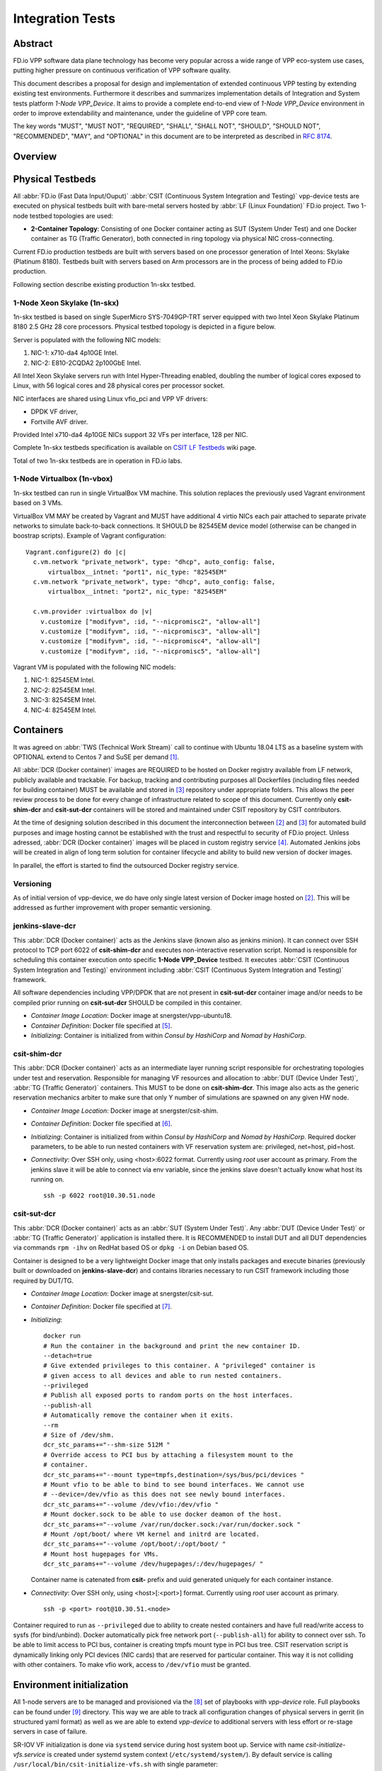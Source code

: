 Integration Tests
=================

Abstract
--------

FD.io VPP software data plane technology has become very popular across
a wide range of VPP eco-system use cases, putting higher pressure on
continuous verification of VPP software quality.

This document describes a proposal for design and implementation of extended
continuous VPP testing by extending existing test environments.
Furthermore it describes and summarizes implementation details of Integration
and System tests platform *1-Node VPP_Device*. It aims to provide a complete
end-to-end view of *1-Node VPP_Device* environment in order to improve
extendability and maintenance, under the guideline of VPP core team.

The key words "MUST", "MUST NOT", "REQUIRED", "SHALL", "SHALL NOT", "SHOULD",
"SHOULD NOT", "RECOMMENDED",  "MAY", and "OPTIONAL" in this document are to be
interpreted as described in :rfc:`8174`.

Overview
--------

.. only:: latex

    .. raw:: latex

        \begin{figure}[H]
            \centering
                \graphicspath{{../_tmp/src/vpp_device_tests/}}
                \includegraphics[width=0.90\textwidth]{vpp_device}
                \label{fig:vpp_device}
        \end{figure}

.. only:: html

    .. figure:: vpp_device.svg
        :alt: vpp_device
        :align: center

Physical Testbeds
-----------------

All :abbr:`FD.io (Fast Data Input/Ouput)` :abbr:`CSIT (Continuous System
Integration and Testing)` vpp-device tests are executed on physical testbeds
built with bare-metal servers hosted by :abbr:`LF (Linux Foundation)` FD.io
project. Two 1-node testbed topologies are used:

- **2-Container Topology**: Consisting of one Docker container acting as SUT
  (System Under Test) and one Docker container as TG (Traffic Generator), both
  connected in ring topology via physical NIC cross-connecting.

Current FD.io production testbeds are built with servers based on one
processor generation of Intel Xeons: Skylake (Platinum 8180). Testbeds built
with servers based on Arm processors are in the process of being added to FD.io
production.

Following section describe existing production 1n-skx testbed.

1-Node Xeon Skylake (1n-skx)
~~~~~~~~~~~~~~~~~~~~~~~~~~~~

1n-skx testbed is based on single SuperMicro SYS-7049GP-TRT server equipped
with two Intel Xeon Skylake Platinum 8180 2.5 GHz 28 core processors. Physical
testbed topology is depicted in a figure below.

.. only:: latex

    .. raw:: latex

        \begin{figure}[H]
            \centering
                \graphicspath{{../_tmp/src/vpp_device_tests/}}
                \includegraphics[width=0.90\textwidth]{vf-2n-nic2nic}
                \label{fig:vf-2n-nic2nic}
        \end{figure}

.. only:: html

    .. figure:: vf-2n-nic2nic.svg
        :alt: vf-2n-nic2nic
        :align: center

Server is populated with the following NIC models:

#. NIC-1: x710-da4 4p10GE Intel.
#. NIC-2: E810-2CQDA2 2p100GbE Intel.

All Intel Xeon Skylake servers run with Intel Hyper-Threading enabled,
doubling the number of logical cores exposed to Linux, with 56 logical
cores and 28 physical cores per processor socket.

NIC interfaces are shared using Linux vfio_pci and VPP VF drivers:

- DPDK VF driver,
- Fortville AVF driver.

Provided Intel x710-da4 4p10GE NICs support 32 VFs per interface, 128 per NIC.

Complete 1n-skx testbeds specification is available on `CSIT LF Testbeds
<https://wiki.fd.io/view/CSIT/Testbeds:_Xeon_Skx,_Arm,_Atom.>`_ wiki page.

Total of two 1n-skx testbeds are in operation in FD.io labs.

1-Node Virtualbox (1n-vbox)
~~~~~~~~~~~~~~~~~~~~~~~~~~~

1n-skx testbed can run in single VirtualBox VM machine. This solution replaces
the previously used Vagrant environment based on 3 VMs.

VirtualBox VM MAY be created by Vagrant and MUST have additional 4 virtio NICs
each pair attached to separate private networks to simulate back-to-back
connections. It SHOULD be 82545EM device model (otherwise can be changed in
boostrap scripts). Example of Vagrant configuration:

::

    Vagrant.configure(2) do |c|
      c.vm.network "private_network", type: "dhcp", auto_config: false,
          virtualbox__intnet: "port1", nic_type: "82545EM"
      c.vm.network "private_network", type: "dhcp", auto_config: false,
          virtualbox__intnet: "port2", nic_type: "82545EM"

      c.vm.provider :virtualbox do |v|
        v.customize ["modifyvm", :id, "--nicpromisc2", "allow-all"]
        v.customize ["modifyvm", :id, "--nicpromisc3", "allow-all"]
        v.customize ["modifyvm", :id, "--nicpromisc4", "allow-all"]
        v.customize ["modifyvm", :id, "--nicpromisc5", "allow-all"]

Vagrant VM is populated with the following NIC models:

#. NIC-1: 82545EM Intel.
#. NIC-2: 82545EM Intel.
#. NIC-3: 82545EM Intel.
#. NIC-4: 82545EM Intel.

Containers
----------

It was agreed on :abbr:`TWS (Technical Work Stream)` call to continue with
Ubuntu 18.04 LTS as a baseline system with OPTIONAL extend to Centos 7 and
SuSE per demand [#TWSLink]_.

All :abbr:`DCR (Docker container)` images are REQUIRED to be hosted on Docker
registry available from LF network, publicly available and trackable. For
backup, tracking and contributing purposes all Dockerfiles (including files
needed for building container) MUST be available and stored in
[#fdiocsitgerrit]_ repository under appropriate folders. This allows the
peer review process to be done for every change of infrastructure related to
scope of this document.
Currently only **csit-shim-dcr** and **csit-sut-dcr** containers will be stored
and maintained under CSIT repository by CSIT contributors.

At the time of designing solution described in this document the
interconnection between [#dockerhub]_ and [#fdiocsitgerrit]_ for
automated build purposes and image hosting cannot be established with the trust
and respectful to security of FD.io project. Unless adressed, :abbr:`DCR
(Docker container)` images will be placed in custom registry service
[#fdioregistry]_.
Automated Jenkins jobs will be created in align of long term solution for
container lifecycle and ability to build new version of docker images.

In parallel, the effort is started to find the outsourced Docker registry
service.

Versioning
~~~~~~~~~~

As of initial version of vpp-device, we do have only single latest version of
Docker image hosted on [#dockerhub]_. This will be addressed as further
improvement with proper semantic versioning.

jenkins-slave-dcr
~~~~~~~~~~~~~~~~~

This :abbr:`DCR (Docker container)` acts as the Jenkins slave (known also as
jenkins minion). It can connect over SSH protocol to TCP port 6022 of
**csit-shim-dcr** and executes non-interactive reservation script. Nomad is
responsible for scheduling this container execution onto specific
**1-Node VPP_Device** testbed. It executes
:abbr:`CSIT (Continuous System Integration and Testing)` environment including
:abbr:`CSIT (Continuous System Integration and Testing)` framework.

All software dependencies including VPP/DPDK that are not present in
**csit-sut-dcr** container image and/or needs to be compiled prior running on
**csit-sut-dcr** SHOULD be compiled in this container.

- *Container Image Location*: Docker image at snergster/vpp-ubuntu18.

- *Container Definition*: Docker file specified at [#JenkinsSlaveDcrFile]_.

- *Initializing*: Container is initialized from within *Consul by HashiCorp*
  and *Nomad by HashiCorp*.

csit-shim-dcr
~~~~~~~~~~~~~

This :abbr:`DCR (Docker container)` acts as an intermediate layer running
script responsible for orchestrating topologies under test and reservation.
Responsible for managing VF resources and allocation to
:abbr:`DUT (Device Under Test)`, :abbr:`TG (Traffic Generator)` containers.
This MUST to be done on **csit-shim-dcr**.
This image also acts as the generic reservation mechanics arbiter to make sure
that only Y number of simulations are spawned on any given HW node.

- *Container Image Location*: Docker image at snergster/csit-shim.

- *Container Definition*: Docker file specified at [#CsitShimDcrFile]_.

- *Initializing*: Container is initialized from within *Consul by HashiCorp*
  and *Nomad by HashiCorp*. Required docker parameters, to be able to run
  nested containers with VF reservation system are: privileged, net=host,
  pid=host.

- *Connectivity*: Over SSH only, using <host>:6022 format. Currently using
  *root* user account as primary. From the jenkins slave it will be able to
  connect via env variable, since the jenkins slave doesn't actually know what
  host its running on.

  ::

      ssh -p 6022 root@10.30.51.node

csit-sut-dcr
~~~~~~~~~~~~

This :abbr:`DCR (Docker container)` acts as an :abbr:`SUT (System Under Test)`.
Any :abbr:`DUT (Device Under Test)` or :abbr:`TG (Traffic Generator)`
application is installed there. It is RECOMMENDED to install DUT and
all DUT dependencies via commands ``rpm -ihv`` on RedHat based OS or
``dpkg -i`` on Debian based OS.

Container is designed to be a very lightweight Docker image that only installs
packages and execute binaries (previously built or downloaded on
**jenkins-slave-dcr**) and contains libraries necessary to run CSIT framework
including those required by DUT/TG.

- *Container Image Location*: Docker image at snergster/csit-sut.

- *Container Definition*: Docker file specified at [#CsitSutDcrFile]_.

- *Initializing*:
  ::

    docker run
    # Run the container in the background and print the new container ID.
    --detach=true
    # Give extended privileges to this container. A "privileged" container is
    # given access to all devices and able to run nested containers.
    --privileged
    # Publish all exposed ports to random ports on the host interfaces.
    --publish-all
    # Automatically remove the container when it exits.
    --rm
    # Size of /dev/shm.
    dcr_stc_params+="--shm-size 512M "
    # Override access to PCI bus by attaching a filesystem mount to the
    # container.
    dcr_stc_params+="--mount type=tmpfs,destination=/sys/bus/pci/devices "
    # Mount vfio to be able to bind to see bound interfaces. We cannot use
    # --device=/dev/vfio as this does not see newly bound interfaces.
    dcr_stc_params+="--volume /dev/vfio:/dev/vfio "
    # Mount docker.sock to be able to use docker deamon of the host.
    dcr_stc_params+="--volume /var/run/docker.sock:/var/run/docker.sock "
    # Mount /opt/boot/ where VM kernel and initrd are located.
    dcr_stc_params+="--volume /opt/boot/:/opt/boot/ "
    # Mount host hugepages for VMs.
    dcr_stc_params+="--volume /dev/hugepages/:/dev/hugepages/ "

  Container name is catenated from **csit-** prefix and uuid generated uniquely
  for each container instance.

- *Connectivity*: Over SSH only, using <host>[:<port>] format. Currently using
  *root* user account as primary.
  ::

    ssh -p <port> root@10.30.51.<node>

Container required to run as ``--privileged`` due to ability to create nested
containers and have full read/write access to sysfs (for bind/unbind). Docker
automatically pick free network port (``--publish-all``) for ability to connect
over ssh. To be able to limit access to PCI bus, container is creating tmpfs
mount type in PCI bus tree. CSIT reservation script is dynamically linking only
PCI devices (NIC cards) that are reserved for particular container. This
way it is not colliding with other containers. To make vfio work, access to
``/dev/vfio`` must be granted.

.. todo: Change default user to testuser with non-privileged and install sudo.

Environment initialization
--------------------------

All 1-node servers are to be managed and provisioned via the
[#ansiblelink]_ set of playbooks with *vpp-device* role. Full playbooks
can be found under [#fdiocsitansible]_ directory. This way we are able to
track all configuration changes of physical servers in gerrit (in structured
yaml format) as well as we are able to extend *vpp-device* to additional
servers with less effort or re-stage servers in case of failure.

SR-IOV VF initialization is done via ``systemd`` service during host system boot
up. Service with name *csit-initialize-vfs.service* is created under systemd
system context (``/etc/systemd/system/``). By default service is calling
``/usr/local/bin/csit-initialize-vfs.sh`` with single parameter:

- **start**: Creates maximum number of :abbr:`virtual functions (VFs)` (detected
  from ``sriov_totalvfs``) for each whitelisted PCI device.
- **stop**: Removes all :abbr:`VFs (Virtual Functions)` for all whitelisted PCI
  device.

Service is considered active even when all of its processes exited successfully.
Stopping service will automatically remove :abbr:`VFs (Virtual Functions)`.

::

    [Unit]
    Description=CSIT Initialize SR-IOV VFs
    After=network.target

    [Service]
    Type=one-shot
    RemainAfterExit=True
    ExecStart=/usr/local/bin/csit-initialize-vfs.sh start
    ExecStop=/usr/local/bin/csit-initialize-vfs.sh stop

    [Install]
    WantedBy=default.target

Script is driven by two array variables ``pci_blacklist``/``pci_whitelist``.
They MUST store all PCI addresses in **<domain>:<bus>:<device>.<func>** format,
where:

- **pci_blacklist**: PCI addresses to be skipped from
  :abbr:`VFs (Virtual Functions)` initialization (useful for e.g. excluding
  management network interfaces).
- **pci_whitelist**: PCI addresses to be included for
  :abbr:`VFs (Virtual Functions)` initialization.

VF reservation
--------------

During topology initialization phase of script, mutex is used to avoid multiple
instances of script to interact with each other during resources allocation.
Mutal exclusion ensure that no two distinct instances of script will get same
resource list.

Reservation function reads the list of all available virtual function network
devices in system:

::

    # Find the first ${device_count} number of available TG Linux network
    # VF device names. Only allowed VF PCI IDs are filtered.
    for netdev in ${tg_netdev[@]}
    do
        for netdev_path in $(grep -l "${pci_id}" \
                             /sys/class/net/${netdev}*/device/device \
                             2> /dev/null)
        do
            if [[ ${#TG_NETDEVS[@]} -lt ${device_count} ]]; then
                tg_netdev_name=$(dirname ${netdev_path})
                tg_netdev_name=$(dirname ${tg_netdev_name})
                TG_NETDEVS+=($(basename ${tg_netdev_name}))
            else
                break
            fi
        done
        if [[ ${#TG_NETDEVS[@]} -eq ${device_count} ]]; then
            break
        fi
    done

Where ``${pci_id}`` is ID of white-listed VF PCI ID. For more information please
see [#pciids]_. This act as security constraint to prevent taking other
unwanted interfaces.
The output list of all VF network devices is split into two lists for TG and
SUT side of connection. First two items from each TG or SUT network devices
list are taken to expose directly to namespace of container. This can be done
via commands:

::

    $ ip link set ${netdev} netns ${DCR_CPIDS[tg]}
    $ ip link set ${netdev} netns ${DCR_CPIDS[dut1]}

In this stage also symbolic links to PCI devices under sysfs bus directory tree
are created in running containers. Once VF devices are assigned to container
namespace and PCI devices are linked to running containers and mutex is exited.
Selected VF network device automatically disappear from parent container
namespace, so another instance of script will not find device under that
namespace.

Once Docker container exits, network device is returned back into parent
namespace and can be reused.

Network traffic isolation - Intel i40evf
----------------------------------------

In a virtualized environment, on Intel(R) Server Adapters that support SR-IOV,
the virtual function (VF) may be subject to malicious behavior. Software-
generated layer two frames, like IEEE 802.3x (link flow control), IEEE 802.1Qbb
(priority based flow-control), and others of this type, are not expected and
can throttle traffic between the host and the virtual switch, reducing
performance. To resolve this issue, configure all SR-IOV enabled ports for
VLAN tagging. This configuration allows unexpected, and potentially malicious,
frames to be dropped. [#inteli40e]_

To configure VLAN tagging for the ports on an SR-IOV enabled adapter,
use the following command. The VLAN configuration SHOULD be done
before the VF driver is loaded or the VM is booted. [#inteli40e]_

::

    $ ip link set dev <PF netdev id> vf <id> vlan <vlan id>

For example, the following instructions will configure PF eth0 and
the first VF on VLAN 10.

::

    $ ip link set dev eth0 vf 0 vlan 10

VLAN Tag Packet Steering allows to send all packets with a specific VLAN tag to
a particular SR-IOV virtual function (VF). Further, this feature allows to
designate a particular VF as trusted, and allows that trusted VF to request
selective promiscuous mode on the Physical Function (PF). [#inteli40e]_

To set a VF as trusted or untrusted, enter the following command in the
Hypervisor:

::

  $ ip link set dev eth0 vf 1 trust [on|off]

Once the VF is designated as trusted, use the following commands in the VM
to set the VF to promiscuous mode. [#inteli40e]_

- For promiscuous all:
  ::

      $ ip link set eth2 promisc on

- For promiscuous Multicast:
  ::

      $ ip link set eth2 allmulti on

.. note::

    By default, the ethtool priv-flag vf-true-promisc-support is set to
    *off*, meaning that promiscuous mode for the VF will be limited. To set the
    promiscuous mode for the VF to true promiscuous and allow the VF to see
    all ingress traffic, use the following command.
    $ ethtool set-priv-flags p261p1 vf-true-promisc-support on
    The vf-true-promisc-support priv-flag does not enable promiscuous mode;
    rather, it designates which type of promiscuous mode (limited or true)
    you will get when you enable promiscuous mode using the ip link commands
    above. Note that this is a global setting that affects the entire device.
    However,the vf-true-promisc-support priv-flag is only exposed to the first
    PF of the device. The PF remains in limited promiscuous mode (unless it
    is in MFP mode) regardless of the vf-true-promisc-support setting.
    [#inteli40e]_

Service described earlier *csit-initialize-vfs.service* is responsible for
assigning 802.1Q vlan tagging to each virtual function via physical function
from list of white-listed PCI addresses by following (simplified) code.

::

    SCRIPT_DIR="$(dirname $(readlink -e "${BASH_SOURCE[0]}"))"
    source "${SCRIPT_DIR}/csit-initialize-vfs-data.sh"

    # Initilize whitelisted NICs with maximum number of VFs.
    pci_idx=0
    for pci_addr in ${PCI_WHITELIST[@]}; do
        if ! [[ ${PCI_BLACKLIST[*]} =~ "${pci_addr}" ]]; then
            pci_path="/sys/bus/pci/devices/${pci_addr}"
            # SR-IOV initialization
            case "${1:-start}" in
                "start" )
                    sriov_totalvfs=$(< "${pci_path}"/sriov_totalvfs)
                    ;;
                "stop" )
                    sriov_totalvfs=0
                    ;;
            esac
            echo ${sriov_totalvfs} > "${pci_path}"/sriov_numvfs
            # SR-IOV 802.1Q isolation
            case "${1:-start}" in
                "start" )
                    pf=$(basename "${pci_path}"/net/*)
                    for vf in $(seq "${sriov_totalvfs}"); do
                        # PCI address index in array (pairing siblings).
                        if [[ -n ${PF_INDICES[@]} ]]
                        then
                            vlan_pf_idx=${PF_INDICES[$pci_addr]}
                        else
                            vlan_pf_idx=$((pci_idx % (${#PCI_WHITELIST[@]}/2)))
                        fi
                        # 802.1Q base offset.
                        vlan_bs_off=1100
                        # 802.1Q PF PCI address offset.
                        vlan_pf_off=$(( vlan_pf_idx * 100 + vlan_bs_off ))
                        # 802.1Q VF PCI address offset.
                        vlan_vf_off=$(( vlan_pf_off + vf - 1 ))
                        # VLAN string.
                        vlan_str="vlan ${vlan_vf_off}"
                        # MAC string.
                        mac5="$(printf '%x' ${pci_idx})"
                        mac6="$(printf '%x' $(( vf - 1 )))"
                        mac_str="mac ba:dc:0f:fe:${mac5}:${mac6}"
                        # Set 802.1Q VLAN id and MAC address
                        ip link set ${pf} vf $(( vf - 1)) ${mac_str} ${vlan_str}
                        ip link set ${pf} vf $(( vf - 1)) trust on
                        ip link set ${pf} vf $(( vf - 1)) spoof off
                    done
                    pci_idx=$(( pci_idx + 1 ))
                    ;;
            esac
            rmmod i40evf
            modprobe i40evf
        fi
    done

Assignment starts at VLAN 1100 and incrementing by 1 for each VF and by 100 for
each white-listed PCI address up to the middle of the PCI list. Second half of
the lists is assumed to be directly (cable) paired siblings and assigned with
same 802.1Q VLANs as its siblings.

Open tasks
----------

Security
~~~~~~~~

.. note::

    Switch to non-privileged containers: As of now all three container
    flavors are using privileged containers to make it working. Explore options
    to switch containers to non-privileged with explicit rather implicit
    privileges.

.. note::

    Switch to testuser account instead of root.

Maintainability
~~~~~~~~~~~~~~~

.. note::

    Docker image distribution: Create jenkins jobs with full pipeline of
    CI/CD for CSIT Docker images.

Stability
~~~~~~~~~

.. note::

    Implement queueing mechanism: Currently there is no mechanics that
    would place starving jobs in queue in case of no resources available.

.. note::

    Replace reservation script with Docker network plugin written in
    GOLANG/SH/Python - platform independent.

Links
-----

.. [#TWSLink] `TWS <https://wiki.fd.io/view/CSIT/TWS>`_
.. [#dockerhub] `Docker hub <https://hub.docker.com/>`_
.. [#fdiocsitgerrit] `FD.io/CSIT gerrit <https://gerrit.fd.io/r/CSIT>`_
.. [#fdioregistry] `FD.io registy <registry.fdiopoc.net>`_
.. [#JenkinsSlaveDcrFile] `jenkins-slave-dcr-file <https://github.com/snergfdio/multivppcache/blob/master/ubuntu18/Dockerfile>`_
.. [#CsitShimDcrFile] `csit-shim-dcr-file <https://github.com/snergfdio/multivppcache/blob/master/csit-shim/Dockerfile>`_
.. [#CsitSutDcrFile] `csit-sut-dcr-file <https://github.com/snergfdio/multivppcache/blob/master/csit-sut/Dockerfile>`_
.. [#ansiblelink] `ansible <https://www.ansible.com/>`_
.. [#fdiocsitansible] `Fd.io/CSIT ansible <https://git.fd.io/csit/tree/fdio.infra.ansible>`_
.. [#inteli40e] `Intel i40e <https://downloadmirror.intel.com/26370/eng/readme.txt>`_
.. [#pciids] `pci ids <http://pci-ids.ucw.cz/v2.2/pci.ids>`_
